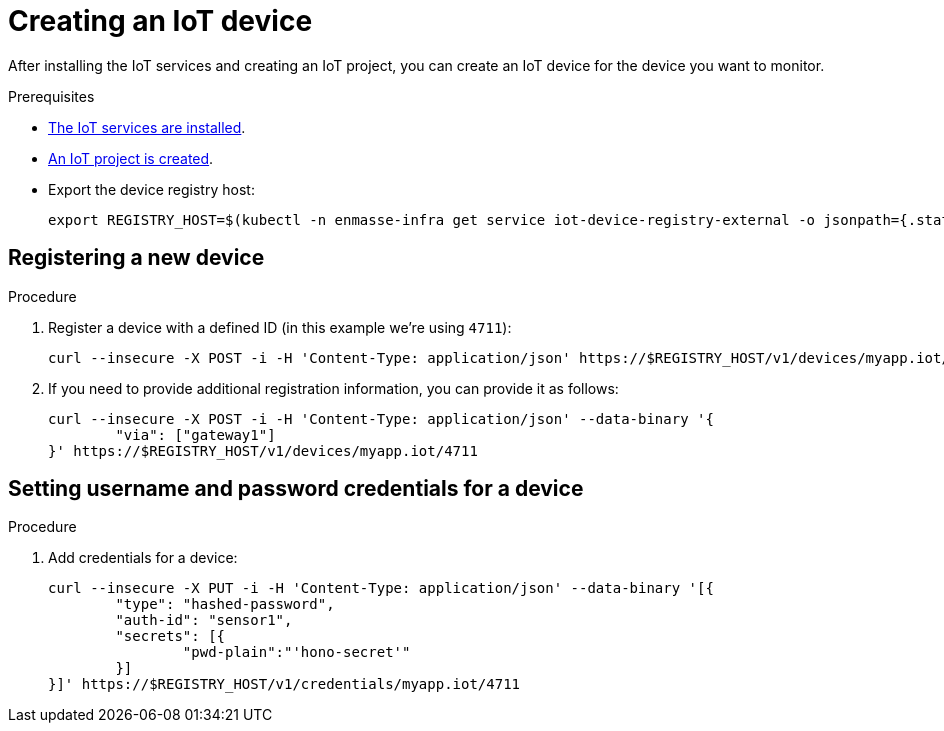// Module included in the following assemblies:
//
// assembly-iot-guide.adoc
// assembly-IoT.adoc

[id='iot-creating-device-{context}']
= Creating an IoT device

After installing the IoT services and creating an IoT project, you can create an IoT device for the device you want to monitor.

ifeval::["{cmdcli}" == "oc"]
:registry: $(oc -n enmasse-infra get routes device-registry --template='{{ .spec.host }}')
endif::[]
ifeval::["{cmdcli}" != "oc"]
:registry: $(kubectl -n enmasse-infra get service iot-device-registry-external -o jsonpath={.status.loadBalancer.ingress[0].hostname}):31443
endif::[]

.Prerequisites
* link:{BookUrlBase}{BaseProductVersion}{BookNameUrl}#installing-services-{context}[The IoT services are installed].
* link:{BookUrlBase}{BaseProductVersion}{BookNameUrl}#iot-creating-project-{context}[An IoT project is created].
* Export the device registry host:
+
[options="nowrap",subs="attributes"]
----
export REGISTRY_HOST={registry}
----

[id='iot-proc-register-new-device-{context}']
== Registering a new device

.Procedure

. Register a device with a defined ID (in this example we're using `4711`):
+
[options="nowrap",subs="attributes"]
----
curl --insecure -X POST -i -H 'Content-Type: application/json' https://$REGISTRY_HOST/v1/devices/myapp.iot/4711
----
. If you need to provide additional registration information, you can provide
  it as follows:
+
[options="nowrap",subs="attributes"]
----
curl --insecure -X POST -i -H 'Content-Type: application/json' --data-binary '{
	"via": ["gateway1"]
}' https://$REGISTRY_HOST/v1/devices/myapp.iot/4711
----

[id='iot-creating-device-set-password-{context}']
== Setting username and password credentials for a device

.Procedure

. Add credentials for a device:
+
[options="nowrap",subs="attributes"]
----
curl --insecure -X PUT -i -H 'Content-Type: application/json' --data-binary '[{
	"type": "hashed-password",
	"auth-id": "sensor1",
	"secrets": [{
		"pwd-plain":"'hono-secret'"
	}]
}]' https://$REGISTRY_HOST/v1/credentials/myapp.iot/4711
----
